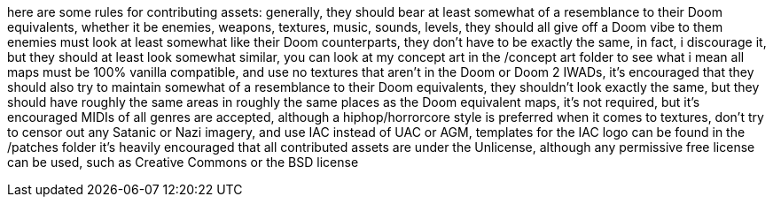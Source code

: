 here are some rules for contributing assets:
generally, they should bear at least somewhat of a resemblance to their Doom equivalents, whether it be
enemies, weapons, textures, music, sounds, levels, they should all give off a Doom vibe to them
enemies must look at least somewhat like their Doom counterparts, they don't have to be
exactly the same, in fact, i discourage it, but they should at least look somewhat similar, you can
look at my concept art in the /concept art folder to see what i mean
all maps must be 100% vanilla compatible, and use no textures that aren't in the Doom or Doom 2 IWADs,
it's encouraged that they should also try to maintain somewhat of a resemblance to their Doom equivalents, 
they shouldn't look exactly the same, but they should have roughly the same areas in roughly the same places
as the Doom equivalent maps, it's not required, but it's encouraged
MIDIs of all genres are accepted, although a hiphop/horrorcore style is preferred
when it comes to textures, don't try to censor out any Satanic or Nazi imagery, and use IAC instead of
UAC or AGM, templates for the IAC logo can be found in the /patches folder
it's heavily encouraged that all contributed assets are under the Unlicense, although any permissive
free license can be used, such as Creative Commons or the BSD license
